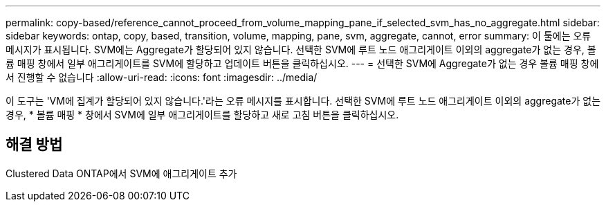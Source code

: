 ---
permalink: copy-based/reference_cannot_proceed_from_volume_mapping_pane_if_selected_svm_has_no_aggregate.html 
sidebar: sidebar 
keywords: ontap, copy, based, transition, volume, mapping, pane, svm, aggregate, cannot, error 
summary: 이 툴에는 오류 메시지가 표시됩니다. SVM에는 Aggregate가 할당되어 있지 않습니다. 선택한 SVM에 루트 노드 애그리게이트 이외의 aggregate가 없는 경우, 볼륨 매핑 창에서 일부 애그리게이트를 SVM에 할당하고 업데이트 버튼을 클릭하십시오. 
---
= 선택한 SVM에 Aggregate가 없는 경우 볼륨 매핑 창에서 진행할 수 없습니다
:allow-uri-read: 
:icons: font
:imagesdir: ../media/


[role="lead"]
이 도구는 'VM에 집계가 할당되어 있지 않습니다.'라는 오류 메시지를 표시합니다. 선택한 SVM에 루트 노드 애그리게이트 이외의 aggregate가 없는 경우, * 볼륨 매핑 * 창에서 SVM에 일부 애그리게이트를 할당하고 새로 고침 버튼을 클릭하십시오.



== 해결 방법

Clustered Data ONTAP에서 SVM에 애그리게이트 추가
